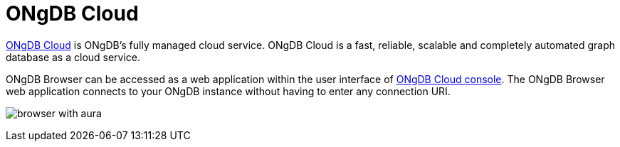 :description: ONgDB Browser with ONgDB Cloud.


[[aura]]
= ONgDB Cloud

link:https://ongdb.com/[ONgDB Cloud^] is ONgDB’s fully managed cloud service.
ONgDB Cloud is a fast, reliable, scalable and completely automated graph database as a cloud service.

ONgDB Browser can be accessed as a web application within the user interface of link:https://cloud.ongdb.com/[ONgDB Cloud console^].
The ONgDB Browser web application connects to your ONgDB instance without having to enter any connection URI.

image:browser-with-aura.png[]

